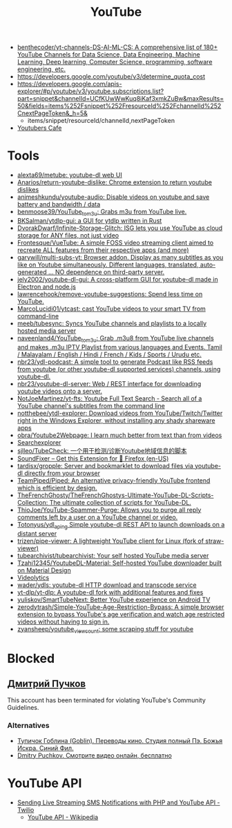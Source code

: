 :PROPERTIES:
:ID:       838983f5-6d79-4572-9988-acc10a12278d
:END:
#+title: YouTube

- [[https://github.com/benthecoder/yt-channels-DS-AI-ML-CS][benthecoder/yt-channels-DS-AI-ML-CS: A comprehensive list of 180+ YouTube Channels for Data Science, Data Engineering, Machine Learning, Deep learning, Computer Science, programming, software engineering, etc.]]
- https://developers.google.com/youtube/v3/determine_quota_cost
- https://developers.google.com/apis-explorer/#p/youtube/v3/youtube.subscriptions.list?part=snippet&channelId=UCfKUwWwKuq8iKaf3xmkZuBw&maxResults=50&fields=items%252Fsnippet%252FresourceId%252FchannelId%252CnextPageToken&_h=5&
  - items/snippet/resourceId/channelId,nextPageToken
- [[https://youtubers.cafe/][Youtubers Cafe]]

* Tools
- [[https://github.com/alexta69/metube][alexta69/metube: youtube-dl web UI]]
- [[https://github.com/Anarios/return-youtube-dislike][Anarios/return-youtube-dislike: Chrome extension to return youtube dislikes]]
- [[https://github.com/animeshkundu/youtube-audio][animeshkundu/youtube-audio: Disable videos on youtube and save battery and bandwidth / data]]
- [[https://github.com/benmoose39/YouTube_to_m3u][benmoose39/YouTube_to_m3u: Grabs m3u from YouTube live.]]
- [[https://github.com/BKSalman/ytdlp-gui][BKSalman/ytdlp-gui: a GUI for ytdlp written in Rust]]
- [[https://github.com/DvorakDwarf/Infinite-Storage-Glitch][DvorakDwarf/Infinite-Storage-Glitch: ISG lets you use YouTube as cloud storage for ANY files, not just video]]
- [[https://github.com/Frontesque/VueTube][Frontesque/VueTube: A simple FOSS video streaming client aimed to recreate ALL features from their respective apps (and more)]]
- [[https://github.com/garywill/multi-subs-yt][garywill/multi-subs-yt: Browser addon. Display as many subtitles as you like on Youtube simultaneously. Different languages, translated, auto-generated ... NO dependence on third-party server.]]
- [[https://github.com/jely2002/youtube-dl-gui][jely2002/youtube-dl-gui: A cross-platform GUI for youtube-dl made in Electron and node.js]]
- [[https://github.com/lawrencehook/remove-youtube-suggestions][lawrencehook/remove-youtube-suggestions: Spend less time on YouTube.]]
- [[https://github.com/MarcoLucidi01/ytcast][MarcoLucidi01/ytcast: cast YouTube videos to your smart TV from command-line]]
- [[https://github.com/meeb/tubesync][meeb/tubesync: Syncs YouTube channels and playlists to a locally hosted media server]]
- [[https://github.com/naveenland4/YouTube_to_m3u][naveenland4/YouTube_to_m3u: Grab .m3u8 from YouTube live channels and makes .m3u IPTV Playlist from various languages and Events. Tamil / Malayalam / English / Hindi / French / Kids / Sports / Urudu etc.]]
- [[https://github.com/nbr23/ydl-podcast][nbr23/ydl-podcast: A simple tool to generate Podcast like RSS feeds from youtube (or other youtube-dl supported services) channels, using youtube-dl.]]
- [[https://github.com/nbr23/youtube-dl-server][nbr23/youtube-dl-server: Web / REST interface for downloading youtube videos onto a server.]]
- [[https://github.com/NotJoeMartinez/yt-fts][NotJoeMartinez/yt-fts: Youtube Full Text Search - Search all of a YouTube channel's subtitles from the command line]]
- [[https://github.com/notthebee/ytdl-explorer][notthebee/ytdl-explorer: Download videos from YouTube/Twitch/Twitter right in the Windows Explorer, without installing any shady shareware apps]]
- [[https://github.com/obra/Youtube2Webpage][obra/Youtube2Webpage: I learn much better from text than from videos]]
- [[https://www.tubebuddy.com/tools#searchexplorer][Searchexplorer]]
- [[https://github.com/sjlleo/TubeCheck][sjlleo/TubeCheck: 一个用于检测/诊断Youtube地域信息的脚本]]
- [[https://addons.mozilla.org/en-US/firefox/addon/soundfixer/?utm_source=addons.mozilla.org&utm_medium=referral&utm_content=featured][SoundFixer – Get this Extension for 🦊 Firefox (en-US)]]
- [[https://github.com/tardisx/gropple][tardisx/gropple: Server and bookmarklet to download files via youtube-dl directly from your browser]]
- [[https://github.com/TeamPiped/Piped][TeamPiped/Piped: An alternative privacy-friendly YouTube frontend which is efficient by design.]]
- [[https://github.com/TheFrenchGhosty/TheFrenchGhostys-Ultimate-YouTube-DL-Scripts-Collection][TheFrenchGhosty/TheFrenchGhostys-Ultimate-YouTube-DL-Scripts-Collection: The ultimate collection of scripts for YouTube-DL.]]
- [[https://github.com/ThioJoe/YouTube-Spammer-Purge][ThioJoe/YouTube-Spammer-Purge: Allows you to purge all reply comments left by a user on a YouTube channel or video.]]
- [[https://github.com/Totonyus/ydl_api_ng][Totonyus/ydl_api_ng Simple youtube-dl REST API to launch downloads on a distant server]]
- [[https://github.com/trizen/pipe-viewer][trizen/pipe-viewer: A lightweight YouTube client for Linux (fork of straw-viewer)]]
- [[https://github.com/tubearchivist/tubearchivist][tubearchivist/tubearchivist: Your self hosted YouTube media server]]
- [[https://github.com/Tzahi12345/YoutubeDL-Material][Tzahi12345/YoutubeDL-Material: Self-hosted YouTube downloader built on Material Design]]
- [[https://imgur.com/4uZLuUX.png][Videolytics]]
- [[https://github.com/wader/ydls][wader/ydls: youtube-dl HTTP download and transcode service]]
- [[https://github.com/yt-dlp/yt-dlp][yt-dlp/yt-dlp: A youtube-dl fork with additional features and fixes]]
- [[https://github.com/yuliskov/SmartTubeNext][yuliskov/SmartTubeNext: Better YouTube experience on Android TV]]
- [[https://github.com/zerodytrash/Simple-YouTube-Age-Restriction-Bypass][zerodytrash/Simple-YouTube-Age-Restriction-Bypass: A simple browser extension to bypass YouTube's age verification and watch age restricted videos without having to sign in.]]
- [[https://github.com/zyansheep/youtube_viewcount][zyansheep/youtube_viewcount: some scraping stuff for youtube]]

* Blocked
** [[https://www.youtube.com/channel/UCWnNKC1wrH_NXAXc5bhbFnA][Дмитрий Пучков]]
 This account has been terminated for violating YouTube's Community Guidelines.
*** Alternatives
- [[https://oper.ru/][Тупичок Гоблина (Goblin). Переводы кино. Студия полный Пэ. Божья Искра. Синий Фил.]]
- [[https://rutube.ru/channel/23492116/][Dmitry Puchkov. Смотрите видео онлайн, бесплатно]]

* YouTube API

- [[https://www.twilio.com/blog/send-live-streaming-sms-notifications-php-youtube-api][Sending Live Streaming SMS Notifications with PHP and YouTube API - Twilio]]
  - [[https://en.wikipedia.org/wiki/YouTube_API][YouTube API - Wikipedia]]
